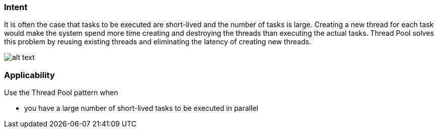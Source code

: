 === Intent

It is often the case that tasks to be executed are short-lived and
the number of tasks is large. Creating a new thread for each task would make
the system spend more time creating and destroying the threads than executing
the actual tasks. Thread Pool solves this problem by reusing existing threads
and eliminating the latency of creating new threads.

image:./etc/thread-pool.png[alt text]

=== Applicability

Use the Thread Pool pattern when

* you have a large number of short-lived tasks to be executed in parallel